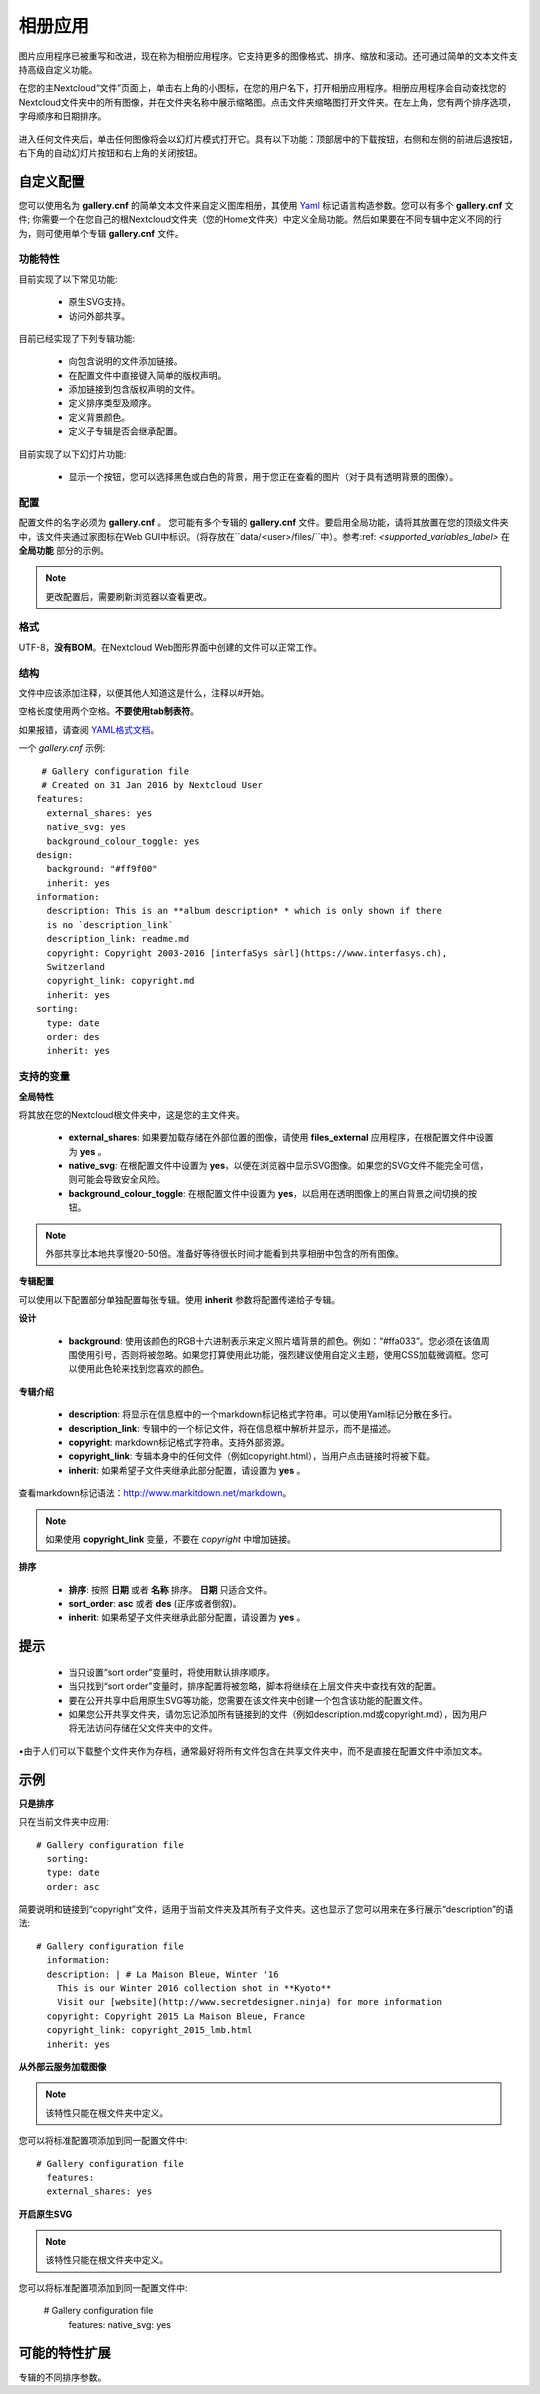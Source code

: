 ========
相册应用
========

图片应用程序已被重写和改进，现在称为相册应用程序。它支持更多的图像格式、排序、缩放和滚动。还可通过简单的文本文件支持高级自定义功能。

在您的主Nextcloud“文件”页面上，单击右上角的小图标，在您的用户名下，打开相册应用程序。相册应用程序会自动查找您的Nextcloud文件夹中的所有图像，并在文件夹名称中展示缩略图。点击文件夹缩略图打开文件夹。在左上角，您有两个排序选项，字母顺序和日期排序。

.. figure:: ../images/gallery-1.png
   :alt: 相册文件夹缩略图。 
进入任何文件夹后，单击任何图像将会以幻灯片模式打开它。具有以下功能：顶部居中的下载按钮，右侧和左侧的前进后退按钮，右下角的自动幻灯片按钮和右上角的关闭按钮。

.. figure:: ../images/gallery-2.png
   :alt: 幻灯片模式的相册。

自定义配置
----------

您可以使用名为 **gallery.cnf** 的简单文本文件来自定义图库相册，其使用 `Yaml <https://en.wikipedia.org/wiki/YAML>`_ 标记语言构造参数。您可以有多个 **gallery.cnf** 文件; 你需要一个在您自己的根Nextcloud文件夹（您的Home文件夹）中定义全局功能。然后如果要在不同专辑中定义不同的行为，则可使用单个专辑 **gallery.cnf** 文件。

功能特性
^^^^^^^^

目前实现了以下常见功能:

 * 原生SVG支持。 
 * 访问外部共享。

目前已经实现了下列专辑功能:

  * 向包含说明的文件添加链接。
  * 在配置文件中直接键入简单的版权声明。
  * 添加链接到包含版权声明的文件。
  * 定义排序类型及顺序。
  * 定义背景颜色。
  * 定义子专辑是否会继承配置。

目前实现了以下幻灯片功能:

 * 显示一个按钮，您可以选择黑色或白色的背景，用于您正在查看的图片（对于具有透明背景的图像）。

配置
^^^^

配置文件的名字必须为 **gallery.cnf** 。 您可能有多个专辑的 **gallery.cnf** 文件。要启用全局功能，请将其放置在您的顶级文件夹中，该文件夹通过家图标在Web GUI中标识。（将存放在``data/<user>/files/``中）。参考:ref: `<supported_variables_label>` 在 **全局功能** 部分的示例。

.. note:: 更改配置后，需要刷新浏览器以查看更改。 

格式
^^^^

UTF-8，**没有BOM**。在Nextcloud Web图形界面中创建的文件可以正常工作。

结构
^^^^

文件中应该添加注释，以便其他人知道这是什么，注释以#开始。

空格长度使用两个空格。**不要使用tab制表符**。

如果报错，请查阅 `YAML格式文档 <https://symfony.com/doc/current/components/yaml/yaml_format.html>`_。 

一个 `gallery.cnf` 示例::

  # Gallery configuration file
  # Created on 31 Jan 2016 by Nextcloud User
 features:
   external_shares: yes
   native_svg: yes
   background_colour_toggle: yes
 design:
   background: "#ff9f00"
   inherit: yes
 information:
   description: This is an **album description* * which is only shown if there
   is no `description_link`
   description_link: readme.md
   copyright: Copyright 2003-2016 [interfaSys sàrl](https://www.interfasys.ch),
   Switzerland
   copyright_link: copyright.md
   inherit: yes
 sorting:
   type: date
   order: des
   inherit: yes

.. _supported_variables_label:

支持的变量
^^^^^^^^^^

**全局特性**

将其放在您的Nextcloud根文件夹中，这是您的主文件夹。

 * **external_shares**: 如果要加载存储在外部位置的图像，请使用 **files_external** 应用程序，在根配置文件中设置为 **yes** 。

 * **native_svg**: 在根配置文件中设置为 **yes**，以便在浏览器中显示SVG图像。如果您的SVG文件不能完全可信，则可能会导致安全风险。

 * **background_colour_toggle**: 在根配置文件中设置为 **yes**，以启用在透明图像上的黑白背景之间切换的按钮。

.. note:: 外部共享比本地共享慢20-50倍。准备好等待很长时间才能看到共享相册中包含的所有图像。

**专辑配置**

可以使用以下配置部分单独配置每张专辑。使用 **inherit** 参数将配置传递给子专辑。

**设计**

 * **background**: 使用该颜色的RGB十六进制表示来定义照片墙背景的颜色。例如：“#ffa033”。您必须在该值周围使用引号，否则将被忽略。如果您打算使用此功能，强烈建议使用自定义主题，使用CSS加载微调框。您可以使用此色轮来找到您喜欢的颜色。 

**专辑介绍**

 * **description**: 将显示在信息框中的一个markdown标记格式字符串。可以使用Yaml标记分散在多行。
 * **description_link**: 专辑中的一个标记文件，将在信息框中解析并显示，而不是描述。 
 * **copyright**: markdown标记格式字符串。支持外部资源。 
 * **copyright_link**: 专辑本身中的任何文件（例如copyright.html），当用户点击链接时将被下载。
 * **inherit**: 如果希望子文件夹继承此部分配置，请设置为 **yes** 。 

查看markdown标记语法：`<http://www.markitdown.net/markdown>`_。

.. note:: 如果使用 **copyright_link** 变量，不要在 `copyright` 中增加链接。

**排序**

 * **排序**: 按照 **日期** 或者 **名称** 排序。 **日期** 只适合文件。
 * **sort_order**: **asc** 或者 **des** (正序或者倒叙)。
 * **inherit**: 如果希望子文件夹继承此部分配置，请设置为 **yes** 。

提示
----

 * 当只设置“sort order”变量时，将使用默认排序顺序。
 * 当只找到“sort order”变量时，排序配置将被忽略，脚本将继续在上层文件夹中查找有效的配置。
 * 要在公开共享中启用原生SVG等功能，您需要在该文件夹中创建一个包含该功能的配置文件。


 * 如果您公开共享文件夹，请勿忘记添加所有链接到的文件（例如description.md或copyright.md），因为用户将无法访问存储在父文件夹中的文件。
•由于人们可以下载整个文件夹作为存档，通常最好将所有文件包含在共享文件夹中，而不是直接在配置文件中添加文本。


示例
----

**只是排序**

只在当前文件夹中应用::

 # Gallery configuration file
   sorting:
   type: date
   order: asc

简要说明和链接到“copyright”文件，适用于当前文件夹及其所有子文件夹。这也显示了您可以用来在多行展示“description”的语法::

 # Gallery configuration file
   information:
   description: | # La Maison Bleue, Winter '16
     This is our Winter 2016 collection shot in **Kyoto**
     Visit our [website](http://www.secretdesigner.ninja) for more information
   copyright: Copyright 2015 La Maison Bleue, France
   copyright_link: copyright_2015_lmb.html
   inherit: yes

**从外部云服务加载图像**

.. note:: 该特性只能在根文件夹中定义。

您可以将标准配置项添加到同一配置文件中::

 # Gallery configuration file
   features:
   external_shares: yes

**开启原生SVG**

.. note:: 该特性只能在根文件夹中定义。 

您可以将标准配置项添加到同一配置文件中:

 # Gallery configuration file
  features:
  native_svg: yes

可能的特性扩展
--------------

专辑的不同排序参数。
